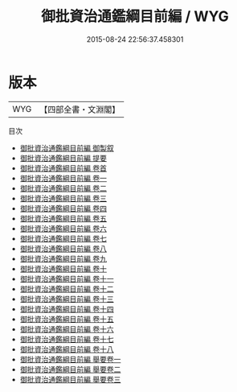 #+TITLE: 御批資治通鑑綱目前編 / WYG
#+DATE: 2015-08-24 22:56:37.458301
* 版本
 |       WYG|【四部全書・文淵閣】|
目次
 - [[file:KR2o0021_000.txt::000-1a][御批資治通鑑綱目前編 御製叙]]
 - [[file:KR2o0021_000.txt::000-3a][御批資治通鑑綱目前編 提要]]
 - [[file:KR2o0021_000.txt::000-5a][御批資治通鑑綱目前編 卷首]]
 - [[file:KR2o0021_001.txt::001-1a][御批資治通鑑綱目前編 卷一]]
 - [[file:KR2o0021_002.txt::002-1a][御批資治通鑑綱目前編 卷二]]
 - [[file:KR2o0021_003.txt::003-1a][御批資治通鑑綱目前編 卷三]]
 - [[file:KR2o0021_004.txt::004-1a][御批資治通鑑綱目前編 卷四]]
 - [[file:KR2o0021_005.txt::005-1a][御批資治通鑑綱目前編 卷五]]
 - [[file:KR2o0021_006.txt::006-1a][御批資治通鑑綱目前編 卷六]]
 - [[file:KR2o0021_007.txt::007-1a][御批資治通鑑綱目前編 卷七]]
 - [[file:KR2o0021_008.txt::008-1a][御批資治通鑑綱目前編 卷八]]
 - [[file:KR2o0021_009.txt::009-1a][御批資治通鑑綱目前編 卷九]]
 - [[file:KR2o0021_010.txt::010-1a][御批資治通鑑綱目前編 卷十]]
 - [[file:KR2o0021_011.txt::011-1a][御批資治通鑑綱目前編 卷十一]]
 - [[file:KR2o0021_012.txt::012-1a][御批資治通鑑綱目前編 卷十二]]
 - [[file:KR2o0021_013.txt::013-1a][御批資治通鑑綱目前編 卷十三]]
 - [[file:KR2o0021_014.txt::014-1a][御批資治通鑑綱目前編 卷十四]]
 - [[file:KR2o0021_015.txt::015-1a][御批資治通鑑綱目前編 卷十五]]
 - [[file:KR2o0021_016.txt::016-1a][御批資治通鑑綱目前編 卷十六]]
 - [[file:KR2o0021_017.txt::017-1a][御批資治通鑑綱目前編 卷十七]]
 - [[file:KR2o0021_018.txt::018-1a][御批資治通鑑綱目前編 卷十八]]
 - [[file:KR2o0021_019.txt::019-1a][御批資治通鑑綱目前編 舉要卷一]]
 - [[file:KR2o0021_020.txt::020-1a][御批資治通鑑綱目前編 舉要卷二]]
 - [[file:KR2o0021_021.txt::021-1a][御批資治通鑑綱目前編 舉要卷三]]
